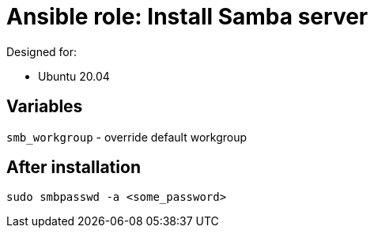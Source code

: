 = Ansible role: Install Samba server

Designed for:

- Ubuntu 20.04

== Variables
`smb_workgroup` - override default workgroup

== After installation
`sudo smbpasswd -a <some_password>`